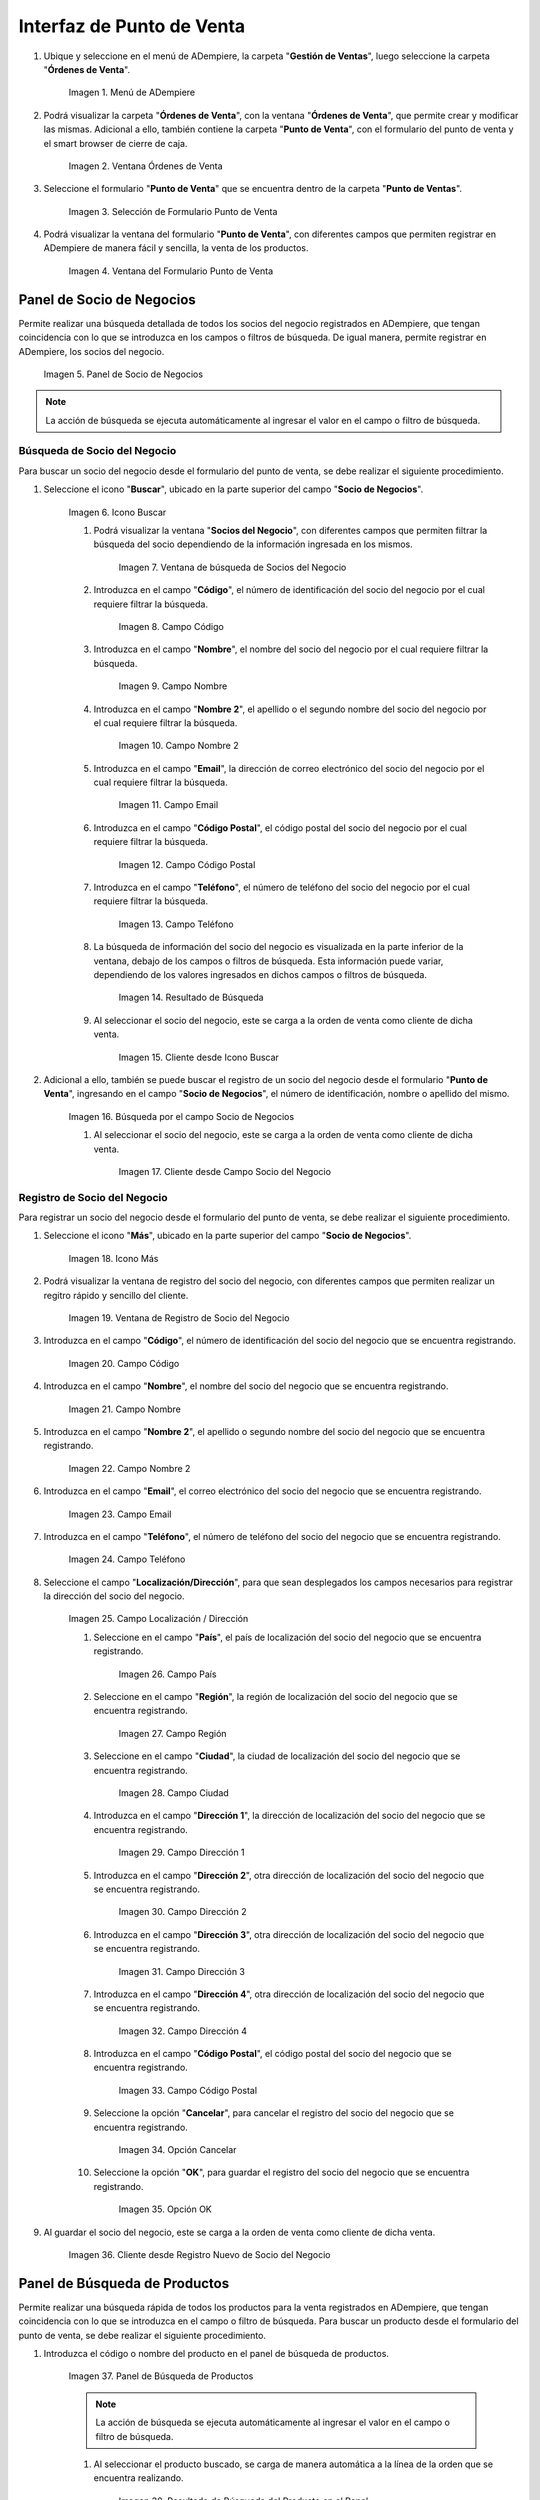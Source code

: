 .. _ERPyA: http://erpya.com
.. |Menú de ADempiere| image:: resources/point-of-sale-menu.png
.. |ventana órdenes de venta del punto de venta| image:: resources/point-of-sale-sales-orders-window.png
.. |selección de formulario punto de venta| image:: resources/point-of-sale-form-selection.png
.. |ventana del formulario punto de venta| image:: resources/point-of-sale-form-window.png
.. |panel de socio de negocios| image:: resources/business-partner-panel.png
.. |icono buscar socio de negocios del formulario punto de venta| image:: resources/search-point-of-sale-form-business-partner-icon.png
.. |ventana de búsqueda de socios del negocio| image:: resources/business-partner-search-window.png
.. |campo de la ventana de búsqueda de socios del negocio| image:: resources/business-partner-search-window-field.png
.. |campo nombre de la ventana de búsqueda de socios del negocio| image:: resources/business-partner-search-window-name-field.png
.. |campo nombre dos de la ventana de búsqueda de socios del negocio| image:: resources/name-field-two-of-the-business-partner-search-window.png
.. |campo email de la ventana de búsqueda de socios del negocio| image:: resources/email-field-of-the-business-partner-search-window.png
.. |campo código postal de la ventana de búsqueda de socios del negocio| image:: resources/zip-code-field-of-the-business-partner-search-window.png
.. |campo teléfono de la ventana de búsqueda de socios del negocio| image:: resources/phone-field-of-the-business-partner-search-window.png
.. |resultado de búsqueda de información de socios del negocio| image:: resources/business-partner-information-search-result.png
.. |cliente desde icono buscar| image:: resources/client-from-search-icon.png
.. |búsqueda de socio por el campo socio del negocio| image:: resources/partner-search-by-business-partner-field.png
.. |cliente desde campo socio del negocio| image:: resources/customer-from-business-partner-field.png
.. |icono más para registro de socio del negocio| image:: resources/plus-icon-for-business-partner-registration.png
.. |ventana de registro de socio del negocio| image:: resources/business-partner-registration-window.png
.. |campo código del registro nuevo del cliente| image:: resources/code-field-of-the-new-customer-record.png
.. |campo nombre del registro nuevo del cliente| image:: resources/name field-of-the-new-customer-record.png
.. |campo nombre dos del registro nuevo del cliente| image:: resources/field-name-two-of-the-new-customer-record.png
.. |campo email del registro nuevo del cliente| image:: resources/email-field-of-the-new-customer-record.png
.. |campo teléfono del registro nuevo del cliente| image:: resources/phone-field-of-the-new-customer-record.png
.. |campo localización del registro nuevo del cliente| image:: resources/field-location-of-the-new-customer-record.png
.. |campo pais de localización del registro nuevo del cliente| image:: resources/country-field-of-location-of-the-new-customer-record.png
.. |campo región de localización del registro nuevo del cliente| image:: resources/location-region-field-of-the-new-customer-record.png
.. |campo ciudad de localización del registro nuevo del cliente| image:: resources/field-city-where-the-new-customer-record-is-located.png
.. |campo dirección uno de localización del registro nuevo del cliente| image:: resources/address-field-one-of-location-of-the-new-customer-record.png
.. |campo dirección dos de localización del registro nuevo del cliente| image:: resources/address-field-two-for-the-location-of-the-new-customer-record.png
.. |campo dirección tres de localización del registro nuevo del cliente| image:: resources/address-field-three-for-location-of-new-customer-record.png
.. |campo dirección cuatro de localización del registro nuevo del cliente| image:: resources/address-field-four-for-location-of-new-customer-record.png
.. |campo código postal de localización del registro nuevo del cliente| image:: resources/zip-code-field-of-location-of-the-new-customer-record.png
.. |opción cancelar del registro nuevo del cliente| image:: resources/cancel-option-from-new-customer-registration.png
.. |opción ok del registro nuevo del cliente| image:: resources/ok-option-of-the-new-customer-record.png
.. |cliente desde registro nuevo de socio del negocio| image:: resources/customer-from-new-business-partner-record.png
.. |panel de búsqueda de productos| image:: resources/product-search-panel.png
.. |resultado de búsqueda del producto del panel| image:: resources/dashboard-product-search-result.png
.. |icono buscar productos| image:: resources/search-products-icon.png
.. |resultado de búsqueda de productos por icono| image:: resources/product-search-result-by-icon.png
.. |resultado de búsqueda del producto del icono buscar| image:: resources/search-icon-product-search-result.png
.. |icono menor que del formulario punto de venta| image:: resources/icon-smaller-than-point-of-sale-form.png
.. |catálogo de productos| image:: resources/product-catalog.png
.. |selección de categoría de producto| image:: resources/product-category-selection.png
.. |selección de producto en categoría| image:: resources/product-selection-in-category.png
.. |producto cargado desde catálogo de productos| image:: resources/product-loaded-from-product-catalog.png
.. |opción regresar del catálogo de productos| image:: resources/option-return-from-product-catalog.png
.. |ocultar catálogo de productos| image:: resources/hide-product-catalog.png

.. _documento/interfaz-del-punto-de-venta:

**Interfaz de Punto de Venta**
==============================

#. Ubique y seleccione en el menú de ADempiere, la carpeta "**Gestión de Ventas**", luego seleccione la carpeta "**Órdenes de Venta**".

    |Menú de ADempiere|

    Imagen 1. Menú de ADempiere

#. Podrá visualizar la carpeta "**Órdenes de Venta**", con la ventana "**Órdenes de Venta**", que permite crear y modificar las mismas. Adicional a ello, también contiene la carpeta "**Punto de Venta**", con el formulario del punto de venta y el smart browser de cierre de caja.

    |ventana órdenes de venta del punto de venta|

    Imagen 2. Ventana Órdenes de Venta

#. Seleccione el formulario "**Punto de Venta**" que se encuentra dentro de la carpeta "**Punto de Ventas**".

    |selección de formulario punto de venta|

    Imagen 3. Selección de Formulario Punto de Venta

#. Podrá visualizar la ventana del formulario "**Punto de Venta**", con diferentes campos que permiten registrar en ADempiere de manera fácil y sencilla, la venta de los productos.

    |ventana del formulario punto de venta|

    Imagen 4. Ventana del Formulario Punto de Venta

.. _documento/paso-panel-de-socio-de-negocios:

**Panel de Socio de Negocios**
------------------------------

Permite realizar una búsqueda detallada de todos los socios del negocio registrados en ADempiere, que tengan coincidencia con lo que se introduzca en los campos o filtros de búsqueda. De igual manera, permite registrar en ADempiere, los socios del negocio.

    |panel de socio de negocios|

    Imagen 5. Panel de Socio de Negocios

.. note::

    La acción de búsqueda se ejecuta automáticamente al ingresar el valor en el campo o filtro de búsqueda.

**Búsqueda de Socio del Negocio**
*********************************

Para buscar un socio del negocio desde el formulario del punto de venta, se debe realizar el siguiente procedimiento.

#. Seleccione el icono "**Buscar**", ubicado en la parte superior del campo "**Socio de Negocios**".

    |icono buscar socio de negocios del formulario punto de venta|

    Imagen 6. Icono Buscar

    #. Podrá visualizar la ventana "**Socios del Negocio**", con diferentes campos que permiten filtrar la búsqueda del socio dependiendo de la información ingresada en los mismos.

        |ventana de búsqueda de socios del negocio|

        Imagen 7. Ventana de búsqueda de Socios del Negocio

    #. Introduzca en el campo "**Código**", el número de identificación del socio del negocio por el cual requiere filtrar la búsqueda.

        |campo de la ventana de búsqueda de socios del negocio|

        Imagen 8. Campo Código

    #. Introduzca en el campo "**Nombre**", el nombre del socio del negocio por el cual requiere filtrar la búsqueda.

        |campo nombre de la ventana de búsqueda de socios del negocio|

        Imagen 9. Campo Nombre

    #. Introduzca en el campo "**Nombre 2**", el apellido o el segundo nombre del socio del negocio por el cual requiere filtrar la búsqueda.

        |campo nombre dos de la ventana de búsqueda de socios del negocio|

        Imagen 10. Campo Nombre 2

    #. Introduzca en el campo "**Email**", la dirección de correo electrónico del socio del negocio por el cual requiere filtrar la búsqueda.

        |campo email de la ventana de búsqueda de socios del negocio|

        Imagen 11. Campo Email

    #. Introduzca en el campo "**Código Postal**", el código postal del socio del negocio por el cual requiere filtrar la búsqueda.

        |campo código postal de la ventana de búsqueda de socios del negocio|

        Imagen 12. Campo Código Postal

    #. Introduzca en el campo "**Teléfono**", el número de teléfono del socio del negocio por el cual requiere filtrar la búsqueda.

        |campo teléfono de la ventana de búsqueda de socios del negocio|

        Imagen 13. Campo Teléfono

    #. La búsqueda de información del socio del negocio es visualizada en la parte inferior de la ventana, debajo de los campos o filtros de búsqueda. Esta información puede variar, dependiendo de los valores ingresados en dichos campos o filtros de búsqueda.

        |resultado de búsqueda de información de socios del negocio|

        Imagen 14. Resultado de Búsqueda

    #. Al seleccionar el socio del negocio, este se carga a la orden de venta como cliente de dicha venta.

        |cliente desde icono buscar|

        Imagen 15. Cliente desde Icono Buscar

#. Adicional a ello, también se puede buscar el registro de un socio del negocio desde el formulario "**Punto de Venta**", ingresando en el campo "**Socio de Negocios**", el número de identificación, nombre o apellido del mismo.

    |búsqueda de socio por el campo socio del negocio|

    Imagen 16. Búsqueda por el campo Socio de Negocios

    #. Al seleccionar el socio del negocio, este se carga a la orden de venta como cliente de dicha venta.

        |cliente desde campo socio del negocio|

        Imagen 17. Cliente desde Campo Socio del Negocio

**Registro de Socio del Negocio**
*********************************

Para registrar un socio del negocio desde el formulario del punto de venta, se debe realizar el siguiente procedimiento.

#. Seleccione el icono "**Más**", ubicado en la parte superior del campo "**Socio de Negocios**".

    |icono más para registro de socio del negocio|

    Imagen 18. Icono Más

#. Podrá visualizar la ventana de registro del socio del negocio, con diferentes campos que permiten realizar un regitro rápido y sencillo del cliente.

    |ventana de registro de socio del negocio|

    Imagen 19. Ventana de Registro de Socio del Negocio

#. Introduzca en el campo "**Código**", el número de identificación del socio del negocio que se encuentra registrando.

    |campo código del registro nuevo del cliente|

    Imagen 20. Campo Código

#. Introduzca en el campo "**Nombre**", el nombre del socio del negocio que se encuentra registrando.

    |campo nombre del registro nuevo del cliente|

    Imagen 21. Campo Nombre

#. Introduzca en el campo "**Nombre 2**", el apellido o segundo nombre del socio del negocio que se encuentra registrando.

    |campo nombre dos del registro nuevo del cliente|

    Imagen 22. Campo Nombre 2

#. Introduzca en el campo "**Email**", el correo electrónico del socio del negocio que se encuentra registrando.

    |campo email del registro nuevo del cliente|

    Imagen 23. Campo Email 

#. Introduzca en el campo "**Teléfono**", el número de teléfono del socio del negocio que se encuentra registrando.

    |campo teléfono del registro nuevo del cliente|

    Imagen 24. Campo Teléfono

#. Seleccione el campo "**Localización/Dirección**", para que sean desplegados los campos necesarios para registrar la dirección del socio del negocio.

    |campo localización del registro nuevo del cliente|

    Imagen 25. Campo Localización / Dirección

    #. Seleccione en el campo "**País**", el país de localización del socio del negocio que se encuentra registrando.

        |campo pais de localización del registro nuevo del cliente|

        Imagen 26. Campo País 

    #. Seleccione en el campo "**Región**", la región de localización del socio del negocio que se encuentra registrando.

        |campo región de localización del registro nuevo del cliente|

        Imagen 27. Campo Región 

    #. Seleccione en el campo "**Ciudad**", la ciudad de localización del socio del negocio que se encuentra registrando.

        |campo ciudad de localización del registro nuevo del cliente|

        Imagen 28. Campo Ciudad

    #. Introduzca en el campo "**Dirección 1**", la dirección de localización del socio del negocio que se encuentra registrando.

        |campo dirección uno de localización del registro nuevo del cliente|

        Imagen 29. Campo Dirección 1

    #. Introduzca en el campo "**Dirección 2**", otra dirección de localización del socio del negocio que se encuentra registrando.

        |campo dirección dos de localización del registro nuevo del cliente|

        Imagen 30. Campo Dirección 2

    #. Introduzca en el campo "**Dirección 3**", otra dirección de localización del socio del negocio que se encuentra registrando.

        |campo dirección tres de localización del registro nuevo del cliente|

        Imagen 31. Campo Dirección 3

    #. Introduzca en el campo "**Dirección 4**", otra dirección de localización del socio del negocio que se encuentra registrando.

        |campo dirección cuatro de localización del registro nuevo del cliente|

        Imagen 32. Campo Dirección 4
    
    #. Introduzca en el campo "**Código Postal**", el código postal del socio del negocio que se encuentra registrando.

        |campo código postal de localización del registro nuevo del cliente|

        Imagen 33. Campo Código Postal

    #. Seleccione la opción "**Cancelar**", para cancelar el registro del socio del negocio que se encuentra registrando.

        |opción cancelar del registro nuevo del cliente|

        Imagen 34. Opción Cancelar

    #. Seleccione la opción "**OK**", para guardar el registro del socio del negocio que se encuentra registrando.

        |opción ok del registro nuevo del cliente|

        Imagen 35. Opción OK

#. Al guardar el socio del negocio, este se carga a la orden de venta como cliente de dicha venta.

    |cliente desde registro nuevo de socio del negocio|

    Imagen 36. Cliente desde Registro Nuevo de Socio del Negocio

.. _documento/paso-panel-de-búsqueda-de-productos:

**Panel de Búsqueda de Productos**
----------------------------------

Permite realizar una búsqueda rápida de todos los productos para la venta registrados en ADempiere, que tengan coincidencia con lo que se introduzca en el campo o filtro de búsqueda. Para buscar un producto desde el formulario del punto de venta, se debe realizar el siguiente procedimiento.

#. Introduzca el código o nombre del producto en el panel de búsqueda de productos.

    |panel de búsqueda de productos|

    Imagen 37. Panel de Búsqueda de Productos

    .. note::

        La acción de búsqueda se ejecuta automáticamente al ingresar el valor en el campo o filtro de búsqueda.

    #. Al seleccionar el producto buscado, se carga de manera automática a la línea de la orden que se encuentra realizando.

        |resultado de búsqueda del producto del panel|

        Imagen 38. Resultado de Búsqueda del Producto en el Panel

#. Adicional a ello, se puede realizar una búsqueda detallada de los productos para la venta, registrados en ADempiere. Para realizar dicha búsqueda se debe seleccionar el icono "**Buscar**", ubicado en la parte superior del campo "**Código Producto**". 

    |icono buscar productos|

    Imagen 39. Icono Buscar
    
    #. Podrá visualizar la ventana de búsqueda de productos con el campo o filtro de búsqueda "**Código Producto**", que permite realizar la búsqueda en base a los ingresado en el mismo. Además, contiene una tabla que detalla los resultados por coincidencias de la búsqueda.

        #. "**Coincidencia por Código de Producto**": Permite buscar el producto por el código de identificación del mismo.

        #. "**Coincidencia por Nombre de Producto**": Permite buscar el producto por el nombre del mismo.

        #. "**Coincidencia por Lista de Precio**": Muestra la lista de precio del producto buscado.

        #. "**Coincidencia por Precio**": Muestra el precio del producto buscado.

        .. note::

            La acción de búsqueda se ejecuta automáticamente al ingresar el valor en el campo o filtro de búsqueda.

        |resultado de búsqueda de productos por icono|

        Imagen 40. Resultado de Búsqueda en el Panel de Búsqueda de Producto

    #. Al seleccionar el producto buscado, se carga de manera automática a la línea de la orden que se encuentra realizando.

        |resultado de búsqueda del producto del icono buscar|

        Imagen 41. Resultado de Búsqueda del Producto en el Icono

.. _documento/paso-catálogo-de-productos:

**Catálogo de Productos**
-------------------------

El catálogo de productos en el punto de ventas, puede ser configurado dependiendo de los requerimientos del usuario, este se puede configurar por categorías o grupos de productos. Para ello es necesario crear las categorías on grupos de productos, registrando sus respectivos productos en cada uno y estableciendo el orden de los mismos.

Luego de crear y configurar las categorías o grupos de productos, se procede a crear el catálogo de productos y agregar al mismo las diferentes categorías o grupos creados anteriormente, estableciendo su respectivo orden.

Dicho catálogo permite que los productos sean cargados a la línea de la orden de venta mediante la selección de los mismos. Para ello, se debe realizar lo siguiente:

#. Seleccione el icono "**<**" ubicado del lado derecho del formulario "**Punto de Venta**", para mostrar el catálogo de productos previamente configurado.

    |icono menor que del formulario punto de venta|

    Imagen 42. Icono < 

#. Podrá visualizar un panel en la parte derecha del formulario "**Punto de Venta**", con el catálogo de productos previemante configurado.

    |catálogo de productos|

    Imagen 43. Catálogo de Productos

#. En el catálogo de productos se visualizan las categorías o grupos de productos, donde se debe seleccionar la categoría o grupo en el cual se encuentra el producto.

    |selección de categoría de producto|

    Imagen 44. Selección de Categoría de Producto

#. Seleccione el producto que requiere agregar a la línea de la orden que se encuentra realizando.

    |selección de producto en categoría|

    Imagen 45. Selección de Producto en la Categoría

#. Podrá visualizar de la siguiente manera el producto cargado a la línea de la orden desde el catálogo de productos.

    |producto cargado desde catálogo de productos|

    Imagen 46. Producto Cargado desde Catálogo de productos

#. Para salir de la categoría en la que se encuentra, debe seleccionar la opción "**Catálogo Principal**", para regresar a la vista principal del catálogo de productos.

    |opción regresar del catálogo de productos|

    Imagen 47. Opción Regresar del Catálogo de Productos

#. Seleccione nuevamente el icono "**<**", para ocultar el catálogo de productos.

    |ocultar catálogo de productos|

    Imagen 48. Ocultar Catálogo de Productos